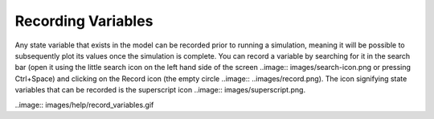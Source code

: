 *******************
Recording Variables
*******************

Any state variable that exists in the model can be recorded prior to running
a simulation, meaning it will be possible to subsequently plot its values
once the simulation is complete. You can record a variable by searching for it
in the search bar (open it using the little search icon on the left hand side of
the screen ..image:: images/search-icon.png or pressing Ctrl+Space) and clicking on the Record icon 
(the empty circle ..image:: ..images/record.png). The icon signifying state variables that can be recorded is the superscript icon ..image:: images/superscript.png.

..image:: images/help/record_variables.gif
 
